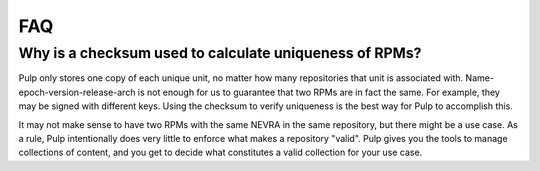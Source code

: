 FAQ
===

Why is a checksum used to calculate uniqueness of RPMs?
-------------------------------------------------------

Pulp only stores one copy of each unique unit, no matter how many repositories
that unit is associated with. Name-epoch-version-release-arch is not enough for
us to guarantee that two RPMs are in fact the same. For example, they may be
signed with different keys. Using the checksum to verify uniqueness is the best
way for Pulp to accomplish this.

It may not make sense to have two RPMs with the same NEVRA in the same
repository, but there might be a use case. As a rule, Pulp intentionally does
very little to enforce what makes a repository "valid". Pulp gives you the
tools to manage collections of content, and you get to decide what constitutes
a valid collection for your use case.
